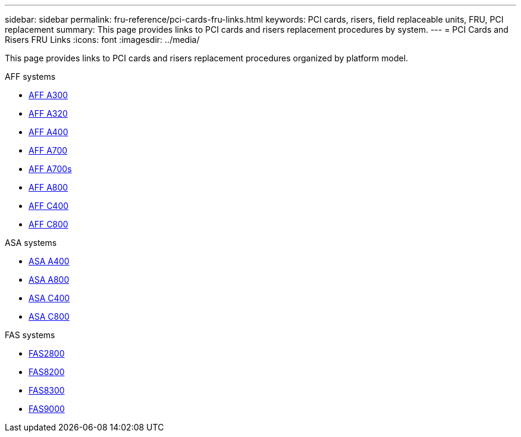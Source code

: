 ---
sidebar: sidebar
permalink: fru-reference/pci-cards-fru-links.html
keywords: PCI cards, risers, field replaceable units, FRU, PCI replacement
summary: This page provides links to PCI cards and risers replacement procedures by system.
---
= PCI Cards and Risers FRU Links
:icons: font
:imagesdir: ../media/

[.lead]
This page provides links to PCI cards and risers replacement procedures organized by platform model.

[role="tabbed-block"]
====
.AFF systems
--
* link:../a300/pci-cards-and-risers-replace.html[AFF A300^]
* link:../a320/pci-cards-and-risers-replace.html[AFF A320^]
* link:../a400/pci-cards-and-risers-replace.html[AFF A400^]
* link:../a700/pci-cards-and-risers-replace.html[AFF A700^]
* link:../a700s/pci-cards-and-risers-replace.html[AFF A700s^]
* link:../a800/pci-cards-and-risers-replace.html[AFF A800^]
* link:../c400/pci-cards-and-risers-replace.html[AFF C400^]
* link:../c800/pci-cards-and-risers-replace.html[AFF C800^]
--

.ASA systems
--
* link:../asa400/pci-cards-and-risers-replace.html[ASA A400^]
* link:../asa800/pci-cards-and-risers-replace.html[ASA A800^]
* link:../asa-c400/pci-cards-and-risers-replace.html[ASA C400^]
* link:../asa-c800/pci-cards-and-risers-replace.html[ASA C800^]
--

.FAS systems
--
* link:../fas2800/pci-cards-and-risers-replace.html[FAS2800^]
* link:../fas8200/pci-cards-and-risers-replace.html[FAS8200^]
* link:../fas8300/pci-cards-and-risers-replace.html[FAS8300^]
* link:../fas9000/pci-cards-and-risers-replace.html[FAS9000^]
--
====

// 2025-09-18: ontap-systems-internal/issues/769